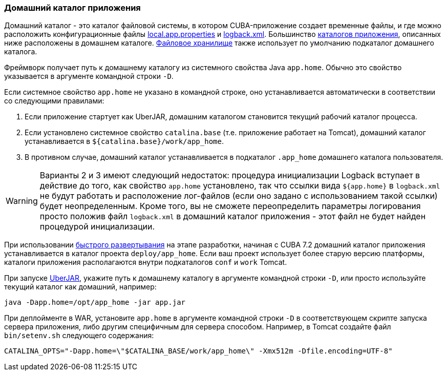 :sourcesdir: ../../../source

[[app_home]]
=== Домашний каталог приложения

Домашний каталог - это каталог файловой системы, в котором CUBA-приложение создает временные файлы, и где можно расположить конфигурационные файлы <<app_properties_files,local.app.properties>> и <<logging,logback.xml>>. Большинство <<app_dirs,каталогов приложения>>, описанных ниже расположены в домашнем каталоге. <<file_storage,Файловое хранилище>> также использует по умолчанию подкаталог домашнего каталога.

Фреймворк получает путь к домашнему каталогу из системного свойства Java `app.home`. Обычно это свойство указывается в аргументе командной строки `-D`.

Если системное свойство `app.home` не указано в командной строке, оно устанавливается автоматически в соответствии со следующими правилами:

. Если приложение стартует как UberJAR, домашним каталогом становится текущий рабочий каталог процесса.

. Если установлено системное свойство `catalina.base` (т.е. приложение работает на Tomcat), домашний каталог устанавливается в `${catalina.base}/work/app_home`.

. В противном случае, домашний каталог устанавливается в подкаталог `.app_home` домашнего каталога пользователя.

[WARNING]
====
Варианты 2 и 3 имеют следующий недостаток: процедура инициализации Logback вступает в действие до того, как свойство `app.home` установлено, так что ссылки вида `${app.home}` в `logback.xml` не будут работать и расположение лог-файлов (если оно задано с использованием такой ссылки) будет неопределенным. Кроме того, вы не сможете переопределить параметры логирования просто положив файл `logback.xml` в домашний каталог приложения - этот файл не будет найден процедурой инициализации.
====

При использовании <<fast_deployment,быстрого развертывания>> на этапе разработки, начиная с CUBA 7.2 домашний каталог приложения устанавливается в каталог проекта `deploy/app_home`. Если ваш проект использует более старую версию платформы, каталоги приложения располагаются внутри подкаталогов `conf` и `work` Tomcat.

При запуске <<uberjar_deployment,UberJAR>>, укажите путь к домашнему каталогу в аргументе  командной строки `-D`, или просто используйте текущий каталог как домашний, например:

----
java -Dapp.home=/opt/app_home -jar app.jar
----

При деплойменте в WAR, установите `app.home` в аргументе  командной строки `-D` в соответствующем скрипте запуска сервера приложения, либо другим специфичным для сервера способом. Например, в Tomcat создайте файл `bin/setenv.sh` следующего содержания:

----
CATALINA_OPTS="-Dapp.home=\"$CATALINA_BASE/work/app_home\" -Xmx512m -Dfile.encoding=UTF-8"
----